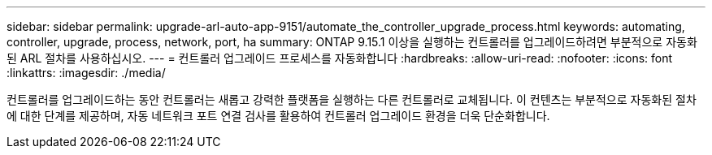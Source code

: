 ---
sidebar: sidebar 
permalink: upgrade-arl-auto-app-9151/automate_the_controller_upgrade_process.html 
keywords: automating, controller, upgrade, process, network, port, ha 
summary: ONTAP 9.15.1 이상을 실행하는 컨트롤러를 업그레이드하려면 부분적으로 자동화된 ARL 절차를 사용하십시오. 
---
= 컨트롤러 업그레이드 프로세스를 자동화합니다
:hardbreaks:
:allow-uri-read: 
:nofooter: 
:icons: font
:linkattrs: 
:imagesdir: ./media/


[role="lead"]
컨트롤러를 업그레이드하는 동안 컨트롤러는 새롭고 강력한 플랫폼을 실행하는 다른 컨트롤러로 교체됩니다. 이 컨텐츠는 부분적으로 자동화된 절차에 대한 단계를 제공하며, 자동 네트워크 포트 연결 검사를 활용하여 컨트롤러 업그레이드 환경을 더욱 단순화합니다.
